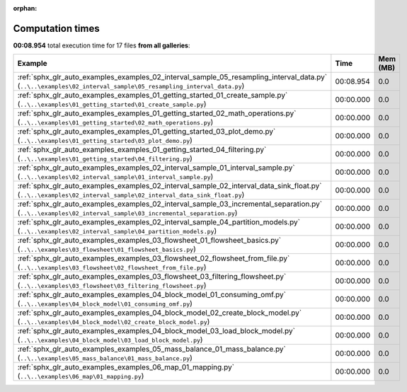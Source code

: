 
:orphan:

.. _sphx_glr_sg_execution_times:


Computation times
=================
**00:08.954** total execution time for 17 files **from all galleries**:

.. container::

  .. raw:: html

    <style scoped>
    <link href="https://cdnjs.cloudflare.com/ajax/libs/twitter-bootstrap/5.3.0/css/bootstrap.min.css" rel="stylesheet" />
    <link href="https://cdn.datatables.net/1.13.6/css/dataTables.bootstrap5.min.css" rel="stylesheet" />
    </style>
    <script src="https://code.jquery.com/jquery-3.7.0.js"></script>
    <script src="https://cdn.datatables.net/1.13.6/js/jquery.dataTables.min.js"></script>
    <script src="https://cdn.datatables.net/1.13.6/js/dataTables.bootstrap5.min.js"></script>
    <script type="text/javascript" class="init">
    $(document).ready( function () {
        $('table.sg-datatable').DataTable({order: [[1, 'desc']]});
    } );
    </script>

  .. list-table::
   :header-rows: 1
   :class: table table-striped sg-datatable

   * - Example
     - Time
     - Mem (MB)
   * - :ref:`sphx_glr_auto_examples_examples_02_interval_sample_05_resampling_interval_data.py` (``..\..\examples\02_interval_sample\05_resampling_interval_data.py``)
     - 00:08.954
     - 0.0
   * - :ref:`sphx_glr_auto_examples_examples_01_getting_started_01_create_sample.py` (``..\..\examples\01_getting_started\01_create_sample.py``)
     - 00:00.000
     - 0.0
   * - :ref:`sphx_glr_auto_examples_examples_01_getting_started_02_math_operations.py` (``..\..\examples\01_getting_started\02_math_operations.py``)
     - 00:00.000
     - 0.0
   * - :ref:`sphx_glr_auto_examples_examples_01_getting_started_03_plot_demo.py` (``..\..\examples\01_getting_started\03_plot_demo.py``)
     - 00:00.000
     - 0.0
   * - :ref:`sphx_glr_auto_examples_examples_01_getting_started_04_filtering.py` (``..\..\examples\01_getting_started\04_filtering.py``)
     - 00:00.000
     - 0.0
   * - :ref:`sphx_glr_auto_examples_examples_02_interval_sample_01_interval_sample.py` (``..\..\examples\02_interval_sample\01_interval_sample.py``)
     - 00:00.000
     - 0.0
   * - :ref:`sphx_glr_auto_examples_examples_02_interval_sample_02_interval_data_sink_float.py` (``..\..\examples\02_interval_sample\02_interval_data_sink_float.py``)
     - 00:00.000
     - 0.0
   * - :ref:`sphx_glr_auto_examples_examples_02_interval_sample_03_incremental_separation.py` (``..\..\examples\02_interval_sample\03_incremental_separation.py``)
     - 00:00.000
     - 0.0
   * - :ref:`sphx_glr_auto_examples_examples_02_interval_sample_04_partition_models.py` (``..\..\examples\02_interval_sample\04_partition_models.py``)
     - 00:00.000
     - 0.0
   * - :ref:`sphx_glr_auto_examples_examples_03_flowsheet_01_flowsheet_basics.py` (``..\..\examples\03_flowsheet\01_flowsheet_basics.py``)
     - 00:00.000
     - 0.0
   * - :ref:`sphx_glr_auto_examples_examples_03_flowsheet_02_flowsheet_from_file.py` (``..\..\examples\03_flowsheet\02_flowsheet_from_file.py``)
     - 00:00.000
     - 0.0
   * - :ref:`sphx_glr_auto_examples_examples_03_flowsheet_03_filtering_flowsheet.py` (``..\..\examples\03_flowsheet\03_filtering_flowsheet.py``)
     - 00:00.000
     - 0.0
   * - :ref:`sphx_glr_auto_examples_examples_04_block_model_01_consuming_omf.py` (``..\..\examples\04_block_model\01_consuming_omf.py``)
     - 00:00.000
     - 0.0
   * - :ref:`sphx_glr_auto_examples_examples_04_block_model_02_create_block_model.py` (``..\..\examples\04_block_model\02_create_block_model.py``)
     - 00:00.000
     - 0.0
   * - :ref:`sphx_glr_auto_examples_examples_04_block_model_03_load_block_model.py` (``..\..\examples\04_block_model\03_load_block_model.py``)
     - 00:00.000
     - 0.0
   * - :ref:`sphx_glr_auto_examples_examples_05_mass_balance_01_mass_balance.py` (``..\..\examples\05_mass_balance\01_mass_balance.py``)
     - 00:00.000
     - 0.0
   * - :ref:`sphx_glr_auto_examples_examples_06_map_01_mapping.py` (``..\..\examples\06_map\01_mapping.py``)
     - 00:00.000
     - 0.0
